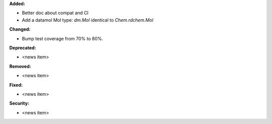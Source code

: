 **Added:**

* Better doc about compat and CI
* Add a datamol Mol type: `dm.Mol` identical to `Chem.rdchem.Mol`

**Changed:**

* Bump test coverage from 70% to 80%.

**Deprecated:**

* <news item>

**Removed:**

* <news item>

**Fixed:**

* <news item>

**Security:**

* <news item>
